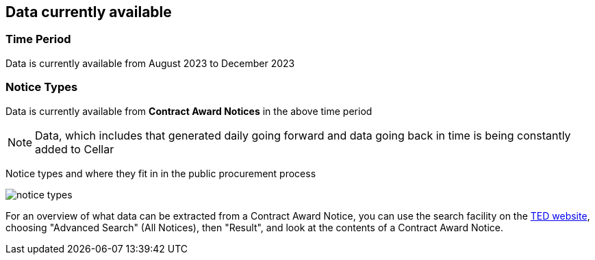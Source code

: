 == Data currently available

=== Time Period

Data is currently available from August 2023 to December 2023

=== Notice Types

Data is currently available from *Contract Award Notices* in the above time period

NOTE: Data, which includes that generated daily going forward and data going back in time is being constantly added to Cellar

Notice types and where they fit in in the public procurement process

image::../images/notice_types.jpg[]

For an overview of what data can be extracted from a Contract Award Notice, you can use the search facility on the https://ted.europa.eu/en/[TED website], choosing "Advanced Search" (All Notices), then "Result", and look at the contents of a Contract Award Notice.